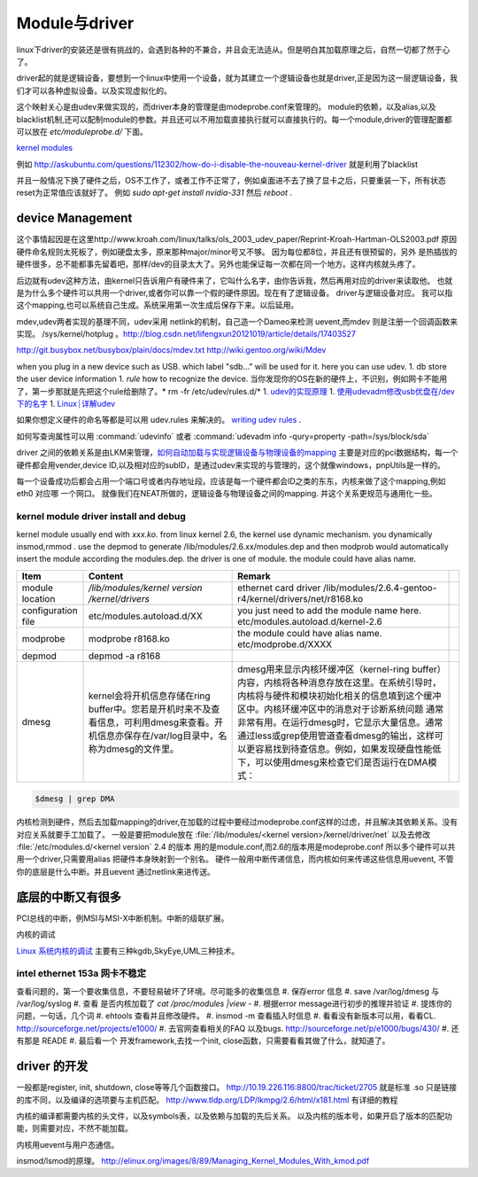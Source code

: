 **************
Module与driver 
**************


linux下driver的安装还是很有挑战的，会遇到各种的不兼合，并且会无法适从。但是明白其加载原理之后，自然一切都了然于心了。

driver起的就是逻辑设备，要想到一个linux中使用一个设备，就为其建立一个逻辑设备也就是driver,正是因为这一层逻辑设备，我们才可以各种虚拟设备。以及实现虚拟化的。

这个映射关心是由udev来做实现的，而driver本身的管理是由modeprobe.conf来管理的。
module的依赖，以及alias,以及blacklist机制,还可以配制module的参数。并且还可以不用加载直接执行就可以直接执行的。每一个module,driver的管理配置都可以放在 `etc/moduleprobe.d/` 下面。

`kernel modules <https://wiki.archlinux.org/index.php/kernel_modules>`_ 

例如  http://askubuntu.com/questions/112302/how-do-i-disable-the-nouveau-kernel-driver 就是利用了blacklist


并且一般情况下换了硬件之后，OS不工作了，或者工作不正常了，例如桌面进不去了换了显卡之后，只要重装一下，所有状态reset为正常值应该就好了。
例如 `sudo apt-get install nvidia-331` 然后 `reboot` .

device Management
=================

这个事情起因是在这里http://www.kroah.com/linux/talks/ols_2003_udev_paper/Reprint-Kroah-Hartman-OLS2003.pdf
原因硬件命名规则太死板了，例如硬盘太多，原来那种major/minor号又不够。 因为每位都8位，并且还有很预留的，另外
是热插拔的硬件很多，总不能都事先留着吧，那样/dev的目录太大了。另外也能保证每一次都在同一个地方。这样内核就头疼了。

后边就有udev这种方法，由kernel只告诉用户有硬件来了，它叫什么名字，由你告诉我，然后再用对应的driver来读取他。
也就是为什么多个硬件可以共用一个driver,或者你可以靠一个假的硬件原因。现在有了逻辑设备。 driver与逻辑设备对应。
我可以指这个mapping,也可以系统自己生成。系统采用第一次生成后保存下来。以后延用。

mdev,udev两者实现的基理不同，udev采用 netlink的机制，自己造一个Dameo来检测 uevent,而mdev 则是注册一个回调函数来实现。 /sys/kernel/hotplug 。http://blog.csdn.net/lifengxun20121019/article/details/17403527

http://git.busybox.net/busybox/plain/docs/mdev.txt
http://wiki.gentoo.org/wiki/Mdev

when you plug in a new device such as USB. which label "sdb..." will be used for it. here you can use udev. 
1. db store the user device information
1. *rule* how to recognize the device.  当你发现你的OS在新的硬件上，不识别，例如网卡不能用了，第一步那就是先把这个rule给删除了。* rm -fr /etc/udev/rules.d/*
1. `udev的实现原理  <http://blog.csdn.net/absurd/article/details/1587938>`_ 
1. `使用udevadm修改usb优盘在/dev下的名字 <http://blog.csdn.net/fjb2080/article/details/4876314>`_ 
1. `Linux┊详解udev <http://www.mike.org.cn/articles/linux-xiangjie-udev/>`_ 


如果你想定义硬件的命名等都是可以用 udev.rules 来解决的。
`writing udev rules <http://www.reactivated.net/writing_udev_rules.html>`_ . 

如何写查询属性可以用  :command:`udevinfo` 或者 :command:`udevadm info -qury=property -path=/sys/block/sda`

driver 之间的依赖关系是由LKM来管理，`如何自动加载与实现逻辑设备与物理设备的mapping <http://blog.csdn.net/ruixj/article/details/3772798>`_ 主要是对应的pci数据结构，每一个硬件都会用vender,device ID,以及相对应的subID，是通过udev来实现的与管理的，这个就像windows，pnpUtils是一样的。

每一个设备成功后都会占用一个端口号或者内存地址段。应该是每一个硬件都会ID之类的东东，内核来做了这个mapping,例如eth0 对应哪 一个网口。 就像我们在NEAT所做的，逻辑设备与物理设备之间的mapping. 并这个关系更规范与通用化一些。
  
kernel module  driver install and debug
---------------------------------------

kernel module usually end with *xxx.ko*.  from linux kernel 2.6, the kernel use dynamic mechanism. you dynamically insmod,rmmod .  use the depmod to generate /lib/modules/2.6.xx/modules.dep and then modprob would automatically insert the module according the modules.dep.  the driver is one of module.  the module could have alias name. 

.. csv-table::
   :header: Item,Content,Remark 

   module location , */lib/modules/kernel version /kernel/drivers* ,  ethernet card driver  /lib/modules/2.6.4-gentoo-r4/kernel/drivers/net/r8168.ko ,
   configuration file , etc/modules.autoload.d/XX , you just need to add the module name here. etc/modules.autoload.d/kernel-2.6 ,
   modprobe ,  modprobe  r8168.ko  , the module could have alias name.  etc/modprobe.d/XXXX ,
   depmod  , depmod -a r8168 ,
   dmesg  , kernel会将开机信息存储在ring buffer中。您若是开机时来不及查看信息，可利用dmesg来查看。开机信息亦保存在/var/log目录中，名称为dmesg的文件里。 , dmesg用来显示内核环缓冲区（kernel-ring buffer）内容，内核将各种消息存放在这里。在系统引导时，内核将与硬件和模块初始化相关的信息填到这个缓冲区中。内核环缓冲区中的消息对于诊断系统问题 通常非常有用。在运行dmesg时，它显示大量信息。通常通过less或grep使用管道查看dmesg的输出，这样可以更容易找到待查信息。例如，如果发现硬盘性能低下，可以使用dmesg来检查它们是否运行在DMA模式：,
   

.. seealso::

    #. `解析 Linux 内核可装载模块的版本检查机制 <http://www.ibm.com/developerworks/cn/linux/l-cn-kernelmodules/>`_ 以及 `如何突破其CRC验证 <http://blog.aliyun.com/1123>`_ 简单直接把crc值，直接在elf里改成符合规定的值，说白了就是凑答案 .
    #. `module common command <http://wiki.linuxdeepin.com/index.php?title=Linux%E5%86%85%E6%A0%B8%E6%A8%A1%E5%9D%97>`_ 以及其`实现机制 <http://read.pudn.com/downloads37/sourcecode/unix_linux/124135/Linux%E5%86%85%E6%A0%B8%E6%A8%A1%E5%9D%97%E7%9A%84%E5%AE%9E%E7%8E%B0%E6%9C%BA%E5%88%B6.PDF>`_ . 

.. code-block:: bash
   
   $dmesg | grep DMA 



内核检测到硬件，然后去加载mapping的driver,在加载的过程中要经过modeprobe.conf这样的过虑，并且解决其依赖关系。没有对应关系就要手工加载了。 
一般是要把module放在 :file:`/lib/modules/<kernel version>/kernel/driver/net` 以及去修改 :file:`/etc/modules.d/<kernel version`
2.4 的版本 用的是module.conf,而2.6的版本用是modeprobe.conf
所以多个硬件可以共用一个driver,只需要用alias 把硬件本身映射到一个别名。
硬件一般用中断传递信息，而内核如何来传递这些信息用uevent, 不管你的底层是什么中断。并且uevent 通过netlink来进传送。


底层的中断又有很多
===================

PCI总线的中断，例MSI与MSI-X中断机制。中断的级联扩展。 


内核的调试

`Linux 系统内核的调试 <http://www.ibm.com/developerworks/cn/linux/l-kdb/>`_  主要有三种kgdb,SkyEye,UML三种技术。


intel  ethernet 153a 网卡不稳定
-------------------------------

查看问题的，第一个要收集信息，不要轻易破坏了环境。尽可能多的收集信息
#.  保存error 信息
#.  save /var/log/dmesg  与 /var/log/syslog
#.  查看 是否内核加载了 `cat /proc/modules |view -`
#.  根据error message进行初步的推理并验证
#.  提炼你的问题，一句话，几个词
#.  ehtools 查看并且修改硬件。
#.  insmod -m 查看插入时信息
#.  看看没有新版本可以用，看看CL.   http://sourceforge.net/projects/e1000/
#.  去官网查看相关的FAQ 以及bugs.  http://sourceforge.net/p/e1000/bugs/430/
#.  还有那是 READE
#.  最后看一个 开发framework,去找一个init, close函数，只需要看看其做了什么，就知道了。

driver 的开发
=============

一般都是register, init, shutdown, close等等几个函数接口。
http://10.19.226.116:8800/trac/ticket/2705
就是标准 .so 只是链接的库不同，以及编译的选项要与主机匹配。
http://www.tldp.org/LDP/lkmpg/2.6/html/x181.html 有详细的教程


内核的编译都需要内核的头文件，以及symbols表，以及依赖与加载的先后关系。
以及内核的版本号，如果开启了版本的匹配功能，则需要对应，不然不能加载。

内核用uevent与用户态通信。


insmod/lsmod的原理。
http://elinux.org/images/8/89/Managing_Kernel_Modules_With_kmod.pdf
